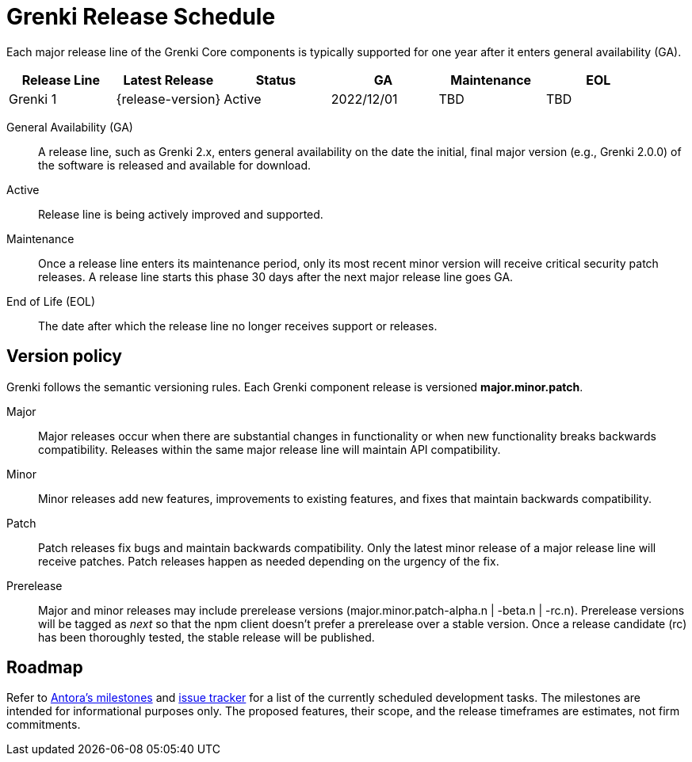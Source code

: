 = Grenki Release Schedule
:navtitle: Release Schedule
:page-aliases: version-and-lifecycle-policies.adoc, project/roadmap.adoc
:table-caption!:

Each major release line of the Grenki Core components is typically supported for one year after it enters general availability (GA).

[cols=6*]
|===
|Release Line |Latest Release |Status |GA |Maintenance |EOL

|Grenki 1
|{release-version}
|Active
|2022/12/01
|TBD
|TBD
|===

General Availability (GA):: A release line, such as Grenki 2.x, enters general availability on the date the initial, final major version (e.g., Grenki 2.0.0) of the software is released and available for download.

Active:: Release line is being actively improved and supported.

Maintenance:: Once a release line enters its maintenance period, only its most recent minor version will receive critical security patch releases.
A release line starts this phase 30 days after the next major release line goes GA.

End of Life (EOL):: The date after which the release line no longer receives support or releases.

== Version policy

Grenki follows the semantic versioning rules.
Each Grenki component release is versioned *major.minor.patch*.

Major::
Major releases occur when there are substantial changes in functionality or when new functionality breaks backwards compatibility.
Releases within the same major release line will maintain API compatibility.

Minor::
Minor releases add new features, improvements to existing features, and fixes that maintain backwards compatibility.

Patch::
Patch releases fix bugs and maintain backwards compatibility.
Only the latest minor release of a major release line will receive patches.
Patch releases happen as needed depending on the urgency of the fix.

Prerelease::
Major and minor releases may include prerelease versions (major.minor.patch-alpha.n | -beta.n | -rc.n).
Prerelease versions will be tagged as _next_ so that the npm client doesn't prefer a prerelease over a stable version.
Once a release candidate (rc) has been thoroughly tested, the stable release will be published.

[#roadmap]
== Roadmap

Refer to https://gitlab.com/antora/antora/-/milestones[Antora's milestones^] and https://gitlab.com/antora/antora/issues[issue tracker^] for a list of the currently scheduled development tasks.
The milestones are intended for informational purposes only.
The proposed features, their scope, and the release timeframes are estimates, not firm commitments.

